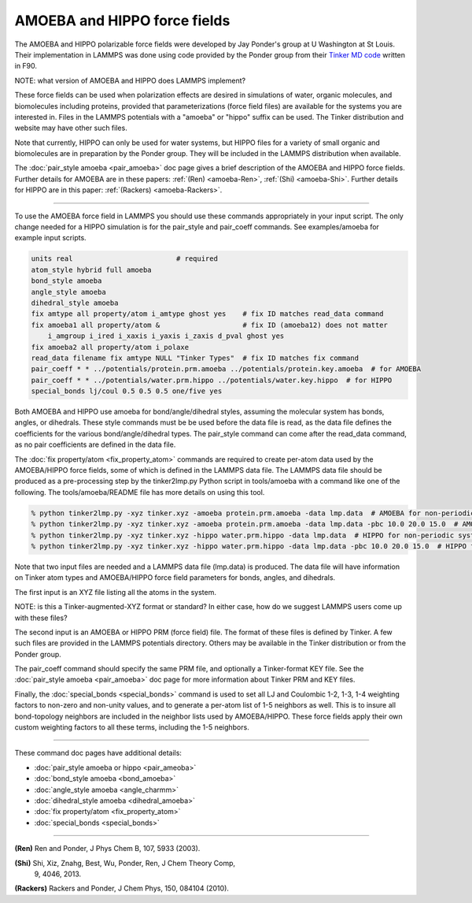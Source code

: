 AMOEBA and HIPPO force fields
=============================

The AMOEBA and HIPPO polarizable force fields were developed by Jay
Ponder's group at U Washington at St Louis.  Their implementation in
LAMMPS was done using code provided by the Ponder group from their
`Tinker MD code <https://dasher.wustl.edu/tinker/>`_ written in F90.

NOTE: what version of AMOEBA and HIPPO does LAMMPS implement?

These force fields can be used when polarization effects are desired
in simulations of water, organic molecules, and biomolecules including
proteins, provided that parameterizations (force field files) are
available for the systems you are interested in.  Files in the LAMMPS
potentials with a "amoeba" or "hippo" suffix can be used.  The Tinker
distribution and website may have other such files.

Note that currently, HIPPO can only be used for water systems, but
HIPPO files for a variety of small organic and biomolecules are in
preparation by the Ponder group.  They will be included in the LAMMPS
distribution when available.

The :doc:`pair_style amoeba <pair_amoeba>` doc page gives a brief
description of the AMOEBA and HIPPO force fields.  Further details for
AMOEBA are in these papers: :ref:`(Ren) <amoeba-Ren>`, :ref:`(Shi)
<amoeba-Shi>`.  Further details for HIPPO are in this paper:
:ref:`(Rackers) <amoeba-Rackers>`.

----------

To use the AMOEBA force field in LAMMPS you should use these commands
appropriately in your input script.  The only change needed for a
HIPPO simulation is for the pair_style and pair_coeff commands.
See examples/amoeba for example input scripts.

.. code-block:: LAMMPS

   units real                         # required
   atom_style hybrid full amoeba
   bond_style amoeba
   angle_style amoeba
   dihedral_style amoeba
   fix amtype all property/atom i_amtype ghost yes    # fix ID matches read_data command
   fix amoeba1 all property/atom &                    # fix ID (amoeba12) does not matter
       i_amgroup i_ired i_xaxis i_yaxis i_zaxis d_pval ghost yes
   fix amoeba2 all property/atom i_polaxe             
   read_data filename fix amtype NULL "Tinker Types"  # fix ID matches fix command
   pair_coeff * * ../potentials/protein.prm.amoeba ../potentials/protein.key.amoeba  # for AMOEBA
   pair_coeff * * ../potentials/water.prm.hippo ../potentials/water.key.hippo  # for HIPPO
   special_bonds lj/coul 0.5 0.5 0.5 one/five yes

Both AMOEBA and HIPPO use amoeba for bond/angle/dihedral styles,
assuming the molecular system has bonds, angles, or dihedrals.  These
style commands must be be used before the data file is read, as the
data file defines the coefficients for the various bond/angle/dihedral
types.  The pair_style command can come after the read_data command,
as no pair coefficients are defined in the data file.

The :doc:`fix property/atom <fix_property_atom>` commands are required
to create per-atom data used by the AMOEBA/HIPPO force fields, some of
which is defined in the LAMMPS data file.  The LAMMPS data file should
be produced as a pre-processing step by the tinker2lmp.py Python
script in tools/amoeba with a command like one of the following.
The tools/amoeba/README file has more details on using this tool.

.. code-block:: bash

   % python tinker2lmp.py -xyz tinker.xyz -amoeba protein.prm.amoeba -data lmp.data  # AMOEBA for non-periodic systems
   % python tinker2lmp.py -xyz tinker.xyz -amoeba protein.prm.amoeba -data lmp.data -pbc 10.0 20.0 15.0  # AMOEBA for periodic systems
   % python tinker2lmp.py -xyz tinker.xyz -hippo water.prm.hippo -data lmp.data  # HIPPO for non-periodic systems
   % python tinker2lmp.py -xyz tinker.xyz -hippo water.prm.hippo -data lmp.data -pbc 10.0 20.0 15.0  # HIPPO for periodic systems

Note that two input files are needed and a LAMMPS data file (lmp.data)
is produced. The data file will have information on Tinker atom types
and AMOEBA/HIPPO force field parameters for bonds, angles, and
dihedrals.

The first input is an XYZ file listing all the atoms in the
system.

NOTE: is this a Tinker-augmented-XYZ format or standard?  In either
case, how do we suggest LAMMPS users come up with these files?

The second input is an AMOEBA or HIPPO PRM (force field) file.  The
format of these files is defined by Tinker.  A few such files are
provided in the LAMMPS potentials directory.  Others may be available
in the Tinker distribution or from the Ponder group.

The pair_coeff command should specify the same PRM file, and
optionally a Tinker-format KEY file.  See the :doc:`pair_style amoeba
<pair_amoeba>` doc page for more information about Tinker PRM and KEY
files.

Finally, the :doc:`special_bonds <special_bonds>` command is used to
set all LJ and Coulombic 1-2, 1-3, 1-4 weighting factors to non-zero
and non-unity values, and to generate a per-atom list of 1-5 neighbors
as well.  This is to insure all bond-topology neighbors are included
in the neighbor lists used by AMOEBA/HIPPO.  These force fields apply
their own custom weighting factors to all these terms, including the
1-5 neighbors.

----------

These command doc pages have additional details:

* :doc:`pair_style amoeba or hippo <pair_ameoba>`
* :doc:`bond_style amoeba <bond_amoeba>`
* :doc:`angle_style amoeba <angle_charmm>`
* :doc:`dihedral_style amoeba <dihedral_amoeba>`
* :doc:`fix property/atom <fix_property_atom>`
* :doc:`special_bonds <special_bonds>`

----------

.. _howto-Ren:

**(Ren)** Ren and Ponder, J Phys Chem B, 107, 5933 (2003).

.. _howto-Shi:

**(Shi)** Shi, Xiz, Znahg, Best, Wu, Ponder, Ren, J Chem Theory Comp,
 9, 4046, 2013.

.. _howto-Rackers:

**(Rackers)** Rackers and Ponder, J Chem Phys, 150, 084104 (2010).
